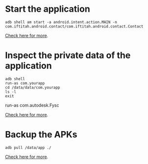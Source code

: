 
* Start the application

#+begin_src c++ 
adb shell am start -a android.intent.action.MAIN -n
com.iftitah.android.contact/com.iftitah.android.contact.Contact
#+end_src

[[http://www.cnblogs.com/jalenwang/archive/2013/01/16/adb-shell.html][Check here for more]].

* Inspect the private data of the application

#+begin_src c++ 
adb shell
run-as com.yourapp
cd /data/data/com.yourapp
ls -l
exit
#+end_src

run-as com.autodesk.Fysc

[[http://stackoverflow.com/questions/1043322/why-do-i-get-access-denied-to-data-folder-when-using-adb/7712173#7712173][Check here for more]].


* Backup the APKs

#+begin_src c++ 
adb pull /data/app ./
#+end_src

[[http://jonwestfall.com/2009/08/backup-restore-android-apps-using-adb][Check here for more]].


